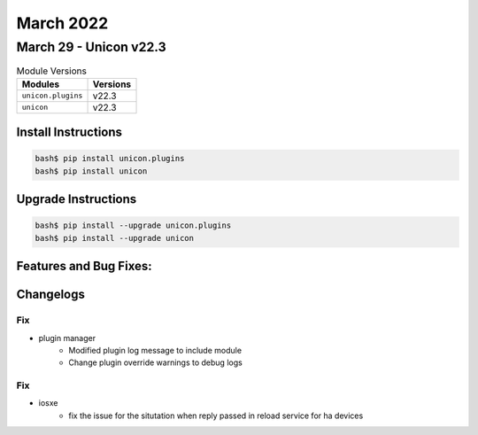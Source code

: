 March 2022
==========

March 29 - Unicon v22.3 
------------------------



.. csv-table:: Module Versions
    :header: "Modules", "Versions"

        ``unicon.plugins``, v22.3 
        ``unicon``, v22.3 

Install Instructions
^^^^^^^^^^^^^^^^^^^^

.. code-block:: bash

    bash$ pip install unicon.plugins
    bash$ pip install unicon

Upgrade Instructions
^^^^^^^^^^^^^^^^^^^^

.. code-block:: bash

    bash$ pip install --upgrade unicon.plugins
    bash$ pip install --upgrade unicon

Features and Bug Fixes:
^^^^^^^^^^^^^^^^^^^^^^^




Changelogs
^^^^^^^^^^
--------------------------------------------------------------------------------
                                      Fix                                       
--------------------------------------------------------------------------------

* plugin manager
    * Modified plugin log message to include module
    * Change plugin override warnings to debug logs


--------------------------------------------------------------------------------
                                      Fix                                       
--------------------------------------------------------------------------------

* iosxe
    * fix the issue for the situtation when reply passed in reload service for ha devices


